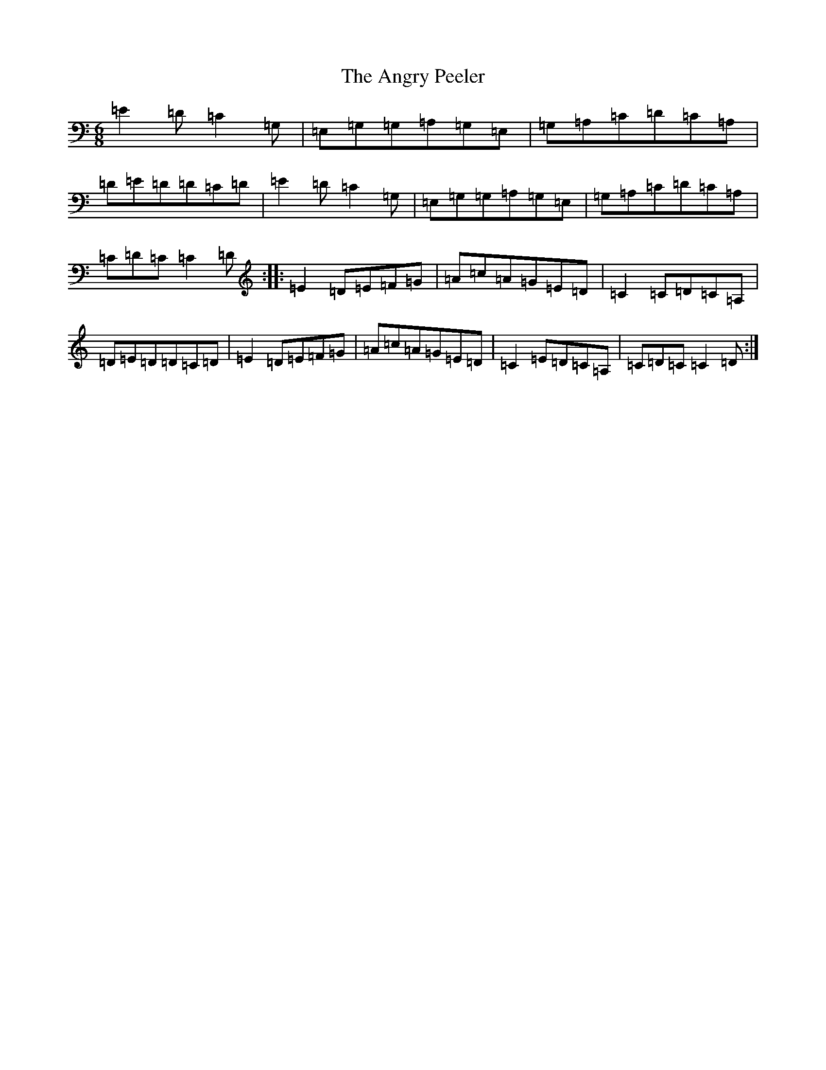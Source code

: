 X: 777
T: Angry Peeler, The
S: https://thesession.org/tunes/4899#setting17323
R: jig
M:6/8
L:1/8
K: C Major
=E2=D=C2=G,|=E,=G,=G,=A,=G,=E,|=G,=A,=C=D=C=A,|=D=E=D=D=C=D|=E2=D=C2=G,|=E,=G,=G,=A,=G,=E,|=G,=A,=C=D=C=A,|=C=D=C=C2=D:||:=E2=D=E=F=G|=A=c=A=G=E=D|=C2=C=D=C=A,|=D=E=D=D=C=D|=E2=D=E=F=G|=A=c=A=G=E=D|=C2=E=D=C=A,|=C=D=C=C2=D:|